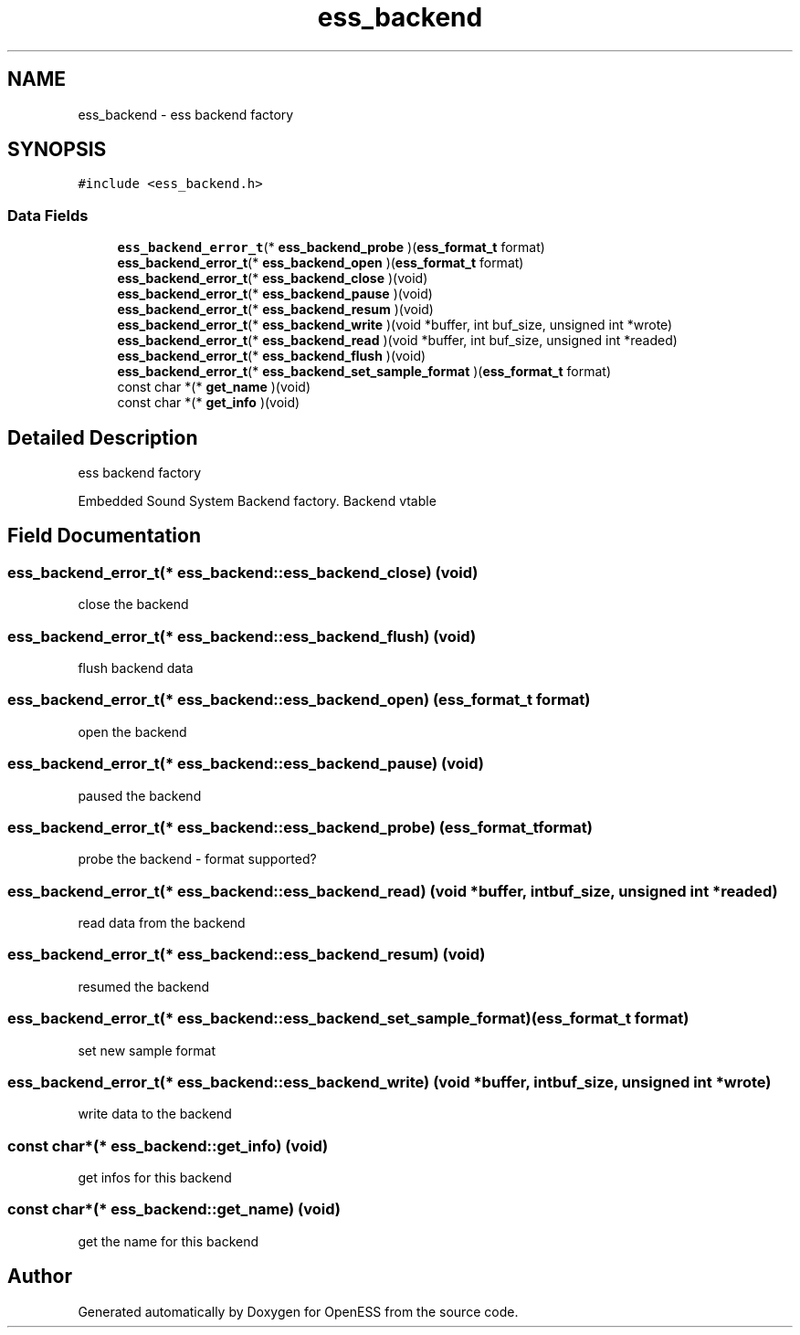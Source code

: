 .TH "ess_backend" 3 "Sun Feb 3 2019" "Version 0.3" "OpenESS" \" -*- nroff -*-
.ad l
.nh
.SH NAME
ess_backend \- ess backend factory  

.SH SYNOPSIS
.br
.PP
.PP
\fC#include <ess_backend\&.h>\fP
.SS "Data Fields"

.in +1c
.ti -1c
.RI "\fBess_backend_error_t\fP(* \fBess_backend_probe\fP )(\fBess_format_t\fP format)"
.br
.ti -1c
.RI "\fBess_backend_error_t\fP(* \fBess_backend_open\fP )(\fBess_format_t\fP format)"
.br
.ti -1c
.RI "\fBess_backend_error_t\fP(* \fBess_backend_close\fP )(void)"
.br
.ti -1c
.RI "\fBess_backend_error_t\fP(* \fBess_backend_pause\fP )(void)"
.br
.ti -1c
.RI "\fBess_backend_error_t\fP(* \fBess_backend_resum\fP )(void)"
.br
.ti -1c
.RI "\fBess_backend_error_t\fP(* \fBess_backend_write\fP )(void *buffer, int buf_size, unsigned int *wrote)"
.br
.ti -1c
.RI "\fBess_backend_error_t\fP(* \fBess_backend_read\fP )(void *buffer, int buf_size, unsigned int *readed)"
.br
.ti -1c
.RI "\fBess_backend_error_t\fP(* \fBess_backend_flush\fP )(void)"
.br
.ti -1c
.RI "\fBess_backend_error_t\fP(* \fBess_backend_set_sample_format\fP )(\fBess_format_t\fP format)"
.br
.ti -1c
.RI "const char *(* \fBget_name\fP )(void)"
.br
.ti -1c
.RI "const char *(* \fBget_info\fP )(void)"
.br
.in -1c
.SH "Detailed Description"
.PP 
ess backend factory 

Embedded Sound System Backend factory\&. Backend vtable 
.SH "Field Documentation"
.PP 
.SS "\fBess_backend_error_t\fP(*  ess_backend::ess_backend_close) (void)"
close the backend 
.SS "\fBess_backend_error_t\fP(*  ess_backend::ess_backend_flush) (void)"
flush backend data 
.SS "\fBess_backend_error_t\fP(*  ess_backend::ess_backend_open) (\fBess_format_t\fP format)"
open the backend 
.SS "\fBess_backend_error_t\fP(*  ess_backend::ess_backend_pause) (void)"
paused the backend 
.SS "\fBess_backend_error_t\fP(*  ess_backend::ess_backend_probe) (\fBess_format_t\fP format)"
probe the backend - format supported? 
.SS "\fBess_backend_error_t\fP(*  ess_backend::ess_backend_read) (void *buffer, int buf_size, unsigned int *readed)"
read data from the backend 
.SS "\fBess_backend_error_t\fP(*  ess_backend::ess_backend_resum) (void)"
resumed the backend 
.SS "\fBess_backend_error_t\fP(*  ess_backend::ess_backend_set_sample_format) (\fBess_format_t\fP format)"
set new sample format 
.SS "\fBess_backend_error_t\fP(*  ess_backend::ess_backend_write) (void *buffer, int buf_size, unsigned int *wrote)"
write data to the backend 
.SS "const char*(*  ess_backend::get_info) (void)"
get infos for this backend 
.SS "const char*(*  ess_backend::get_name) (void)"
get the name for this backend 

.SH "Author"
.PP 
Generated automatically by Doxygen for OpenESS from the source code\&.
